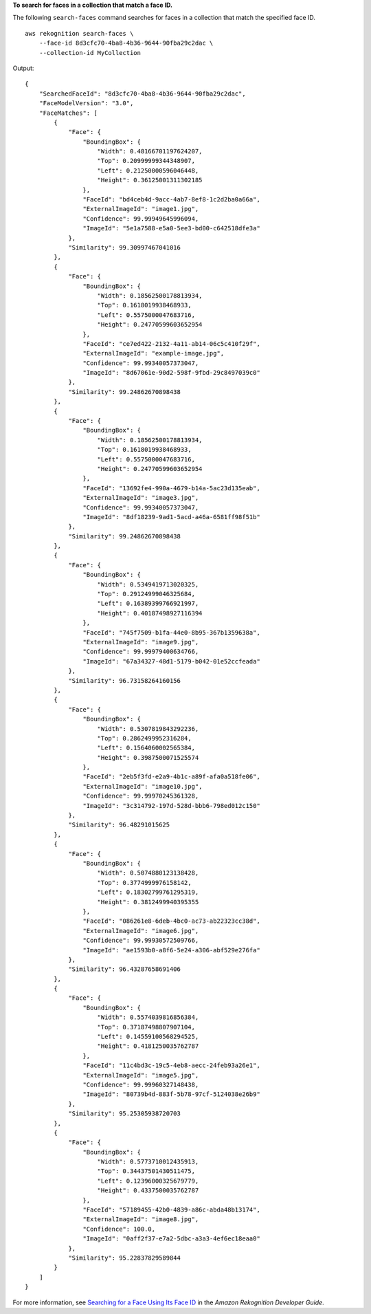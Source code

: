 **To search for faces in a collection that match a face ID.**

The following ``search-faces`` command searches for faces in a collection that match the specified face ID. ::

    aws rekognition search-faces \
        --face-id 8d3cfc70-4ba8-4b36-9644-90fba29c2dac \
        --collection-id MyCollection

Output::

    {
        "SearchedFaceId": "8d3cfc70-4ba8-4b36-9644-90fba29c2dac", 
        "FaceModelVersion": "3.0", 
        "FaceMatches": [
            {
                "Face": {
                    "BoundingBox": {
                        "Width": 0.48166701197624207, 
                        "Top": 0.20999999344348907, 
                        "Left": 0.21250000596046448, 
                        "Height": 0.36125001311302185
                    }, 
                    "FaceId": "bd4ceb4d-9acc-4ab7-8ef8-1c2d2ba0a66a", 
                    "ExternalImageId": "image1.jpg", 
                    "Confidence": 99.99949645996094, 
                    "ImageId": "5e1a7588-e5a0-5ee3-bd00-c642518dfe3a"
                }, 
                "Similarity": 99.30997467041016
            }, 
            {
                "Face": {
                    "BoundingBox": {
                        "Width": 0.18562500178813934, 
                        "Top": 0.1618019938468933, 
                        "Left": 0.5575000047683716, 
                        "Height": 0.24770599603652954
                    }, 
                    "FaceId": "ce7ed422-2132-4a11-ab14-06c5c410f29f", 
                    "ExternalImageId": "example-image.jpg", 
                    "Confidence": 99.99340057373047, 
                    "ImageId": "8d67061e-90d2-598f-9fbd-29c8497039c0"
                }, 
                "Similarity": 99.24862670898438
            }, 
            {
                "Face": {
                    "BoundingBox": {
                        "Width": 0.18562500178813934, 
                        "Top": 0.1618019938468933, 
                        "Left": 0.5575000047683716, 
                        "Height": 0.24770599603652954
                    }, 
                    "FaceId": "13692fe4-990a-4679-b14a-5ac23d135eab", 
                    "ExternalImageId": "image3.jpg", 
                    "Confidence": 99.99340057373047, 
                    "ImageId": "8df18239-9ad1-5acd-a46a-6581ff98f51b"
                }, 
                "Similarity": 99.24862670898438
            }, 
            {
                "Face": {
                    "BoundingBox": {
                        "Width": 0.5349419713020325, 
                        "Top": 0.29124999046325684, 
                        "Left": 0.16389399766921997, 
                        "Height": 0.40187498927116394
                    }, 
                    "FaceId": "745f7509-b1fa-44e0-8b95-367b1359638a", 
                    "ExternalImageId": "image9.jpg", 
                    "Confidence": 99.99979400634766, 
                    "ImageId": "67a34327-48d1-5179-b042-01e52ccfeada"
                }, 
                "Similarity": 96.73158264160156
            }, 
            {
                "Face": {
                    "BoundingBox": {
                        "Width": 0.5307819843292236, 
                        "Top": 0.2862499952316284, 
                        "Left": 0.1564060002565384, 
                        "Height": 0.3987500071525574
                    }, 
                    "FaceId": "2eb5f3fd-e2a9-4b1c-a89f-afa0a518fe06", 
                    "ExternalImageId": "image10.jpg", 
                    "Confidence": 99.99970245361328, 
                    "ImageId": "3c314792-197d-528d-bbb6-798ed012c150"
                }, 
                "Similarity": 96.48291015625
            }, 
            {
                "Face": {
                    "BoundingBox": {
                        "Width": 0.5074880123138428, 
                        "Top": 0.3774999976158142, 
                        "Left": 0.18302799761295319, 
                        "Height": 0.3812499940395355
                    }, 
                    "FaceId": "086261e8-6deb-4bc0-ac73-ab22323cc38d", 
                    "ExternalImageId": "image6.jpg", 
                    "Confidence": 99.99930572509766, 
                    "ImageId": "ae1593b0-a8f6-5e24-a306-abf529e276fa"
                }, 
                "Similarity": 96.43287658691406
            }, 
            {
                "Face": {
                    "BoundingBox": {
                        "Width": 0.5574039816856384, 
                        "Top": 0.37187498807907104, 
                        "Left": 0.14559100568294525, 
                        "Height": 0.4181250035762787
                    }, 
                    "FaceId": "11c4bd3c-19c5-4eb8-aecc-24feb93a26e1", 
                    "ExternalImageId": "image5.jpg", 
                    "Confidence": 99.99960327148438, 
                    "ImageId": "80739b4d-883f-5b78-97cf-5124038e26b9"
                }, 
                "Similarity": 95.25305938720703
            }, 
            {
                "Face": {
                    "BoundingBox": {
                        "Width": 0.5773710012435913, 
                        "Top": 0.34437501430511475, 
                        "Left": 0.12396000325679779, 
                        "Height": 0.4337500035762787
                    }, 
                    "FaceId": "57189455-42b0-4839-a86c-abda48b13174", 
                    "ExternalImageId": "image8.jpg", 
                    "Confidence": 100.0, 
                    "ImageId": "0aff2f37-e7a2-5dbc-a3a3-4ef6ec18eaa0"
                }, 
                "Similarity": 95.22837829589844
            }
        ]
    }

For more information, see `Searching for a Face Using Its Face ID <https://docs.aws.amazon.com/rekognition/latest/dg/search-face-with-id-procedure.html>`__ in the *Amazon Rekognition Developer Guide*.
